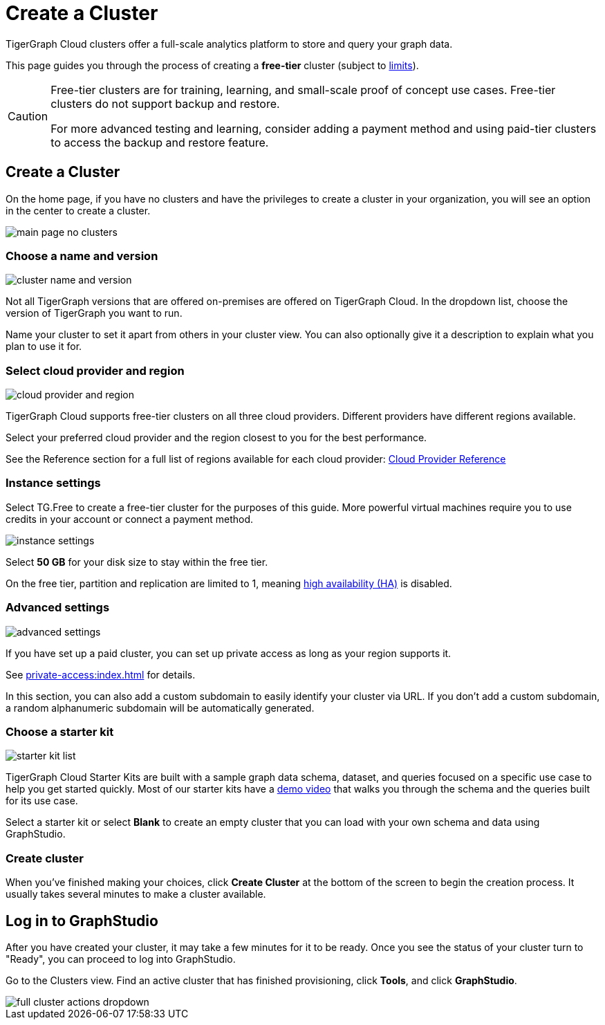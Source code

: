 = Create a Cluster
:experimental:

TigerGraph Cloud clusters offer a full-scale analytics platform to store and query your graph data.

This page guides you through the process of creating a *free-tier* cluster (subject to xref:reference:service-limits.adoc[limits]).

[CAUTION]
====
Free-tier clusters are for training, learning, and small-scale proof of concept use cases. Free-tier clusters do not support backup and restore.

For more advanced testing and learning, consider adding a payment method and using paid-tier clusters to access the backup and restore feature.
====

== Create a Cluster

On the home page, if you have no clusters and have the privileges to create a cluster in your organization, you will see an option in the center to create a cluster.

image::main-page-no-clusters.png[]


=== Choose a name and version

image::cluster-name-and-version.png[]

Not all TigerGraph versions that are offered on-premises are offered on TigerGraph Cloud.
In the dropdown list, choose the version of TigerGraph you want to run.

Name your cluster to set it apart from others in your cluster view.
You can also optionally give it a description to explain what you plan to use it for.

=== Select cloud provider and region

image:cloud-provider-and-region.png[]

TigerGraph Cloud supports free-tier clusters on all three cloud providers.
Different providers have different regions available.

Select your preferred cloud provider and the region closest to you for the best performance.

See the Reference section for a full list of regions available for each cloud provider: xref:reference:index.adoc[Cloud Provider Reference]

=== Instance settings

Select TG.Free to create a free-tier cluster for the purposes of this guide.
More powerful virtual machines require you to use credits in your account or connect a payment method.

image:instance-settings.png[]

Select *50 GB* for your disk size to stay within the free tier.

On the free tier, partition and replication are limited to 1, meaning xref:tigergraph-server:ha:index.adoc[high availability (HA)] is disabled.


=== Advanced settings

image::advanced-settings.png[]

If you have set up a paid cluster, you can set up private access as long as your region supports it.

See xref:private-access:index.adoc[] for details.

In this section, you can also add a custom subdomain to easily identify your cluster via URL.
If you don't add a custom subdomain, a random alphanumeric subdomain will be automatically generated.


=== Choose a starter kit

image:starter-kit-list.png[]

TigerGraph Cloud Starter Kits are built with a sample graph data schema, dataset, and queries focused on a specific use case to help you get started quickly.
Most of our starter kits have a link:https://www.tigergraph.com/starterkits/[demo video] that walks you through the schema and the queries built for its use case.

Select a starter kit or select btn:[Blank] to create an empty cluster that you can load with your own schema and data using GraphStudio.

=== Create cluster

When you've finished making your choices, click btn:[Create Cluster] at the bottom of the screen to begin the creation process.
It usually takes several minutes to make a cluster available.

== Log in to GraphStudio

After you have created your cluster, it may take a few minutes for it to be ready. Once you see the status of your cluster turn to "Ready", you can proceed to log into GraphStudio.

Go to the Clusters view. Find an active cluster that has finished provisioning, click btn:[Tools], and click btn:[GraphStudio].

image::full-cluster-actions-dropdown.png[]
